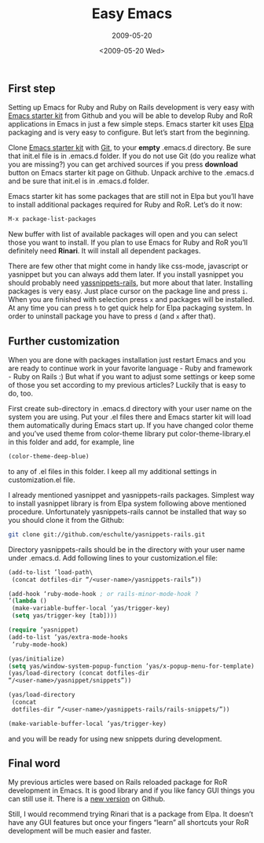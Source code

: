 #+TITLE: Easy Emacs
#+SUBTITLE: 2009-05-20
#+DATE: <2009-05-20 Wed>
#+TAGS: emacs editors

** First step

Setting up Emacs for Ruby and Ruby on Rails development is very easy
with [[http://github.com/technomancy/emacs-starter-kit/tree/master][Emacs starter kit]] from Github and you will be able to develop
Ruby and RoR applications in Emacs in just a few simple steps. Emacs
starter kit uses [[http://tromey.com/elpa/][Elpa]] packaging and is very easy to configure. But
let’s start from the beginning.

Clone [[http://github.com/technomancy/emacs-starter-kit/tree/master][Emacs starter kit]] with [[http://git-scm.com/][Git]], to your **empty** .emacs.d
directory. Be sure that init.el file is in .emacs.d folder. If you do
not use Git (do you realize what you are missing?) you can get
archived sources if you press *download* button on Emacs starter kit
page on Github. Unpack archive to the .emacs.d and be sure that
init.el is in .emacs.d folder.

Emacs starter kit has some packages that are still not in Elpa but
you’ll have to install additional packages required for Ruby and
RoR. Let’s do it now:

#+BEGIN_SRC lisp
M-x package-list-packages
#+END_SRC

New buffer with list of available packages will open and you can
select those you want to install. If you plan to use Emacs for Ruby
and RoR you’ll definitely need *Rinari*. It will install all dependent
packages.

There are few other that might come in handy like css-mode, javascript
or yasnippet but you can always add them later. If you install
yasnippet you should probably need [[http://github.com/eschulte/yasnippets-rails/tree/master][yassnippets-rails]], but more about
that later. Installing packages is very easy. Just place cursor on the
package line and press ~i~. When you are finished with selection press
~x~ and packages will be installed. At any time you can press ~h~ to
get quick help for Elpa packaging system. In order to uninstall
package you have to press ~d~ (and ~x~ after that).

** Further customization

When you are done with packages installation just restart Emacs and
you are ready to continue work in your favorite language - Ruby and
framework - Ruby on Rails :) But what if you want to adjust some
settings or keep some of those you set according to my previous
articles? Luckily that is easy to do, too.

First create sub-directory in .emacs.d directory with your user name
on the system you are using. Put your .el files there and Emacs
starter kit will load them automatically during Emacs start up. If you
have changed color theme and you’ve used theme from color-theme
library put color-theme-library.el in this folder and add, for
example, line

#+BEGIN_SRC lisp
(color-theme-deep-blue)
#+END_SRC

to any of .el files in this folder. I keep all my additional settings
in customization.el file.

I already mentioned yasnippet and yasnippets-rails packages. Simplest
way to install yasnippet library is from Elpa system following above
mentioned procedure. Unfortunately yasnippets-rails cannot be
installed that way so you should clone it from the Github:

#+BEGIN_SRC sh
git clone git://github.com/eschulte/yasnippets-rails.git
#+END_SRC

Directory yasnippets-rails should be in the directory with your user
name under .emacs.d. Add following lines to your customization.el
file:

#+BEGIN_SRC lisp
(add-to-list ’load-path\
 (concat dotfiles-dir “/<user-name>/yasnippets-rails”))

(add-hook ‘ruby-mode-hook ; or rails-minor-mode-hook ?
’(lambda ()
 (make-variable-buffer-local ’yas/trigger-key)
 (setq yas/trigger-key [tab])))

(require ’yasnippet)
(add-to-list ’yas/extra-mode-hooks
 ’ruby-mode-hook)

(yas/initialize)
(setq yas/window-system-popup-function ’yas/x-popup-menu-for-template)
(yas/load-directory (concat dotfiles-dir
“/<user-name>/yasnippet/snippets”))

(yas/load-directory
 (concat
 dotfiles-dir “/<user-name>/yasnippets-rails/rails-snippets/”))

(make-variable-buffer-local ’yas/trigger-key)
#+END_SRC

and you will be ready for using new snippets during development.

** Final word

My previous articles were based on Rails reloaded package for RoR
development in Emacs. It is good library and if you like fancy GUI
things you can still use it. There is a [[http://github.com/dima-exe/emacs-rails-reloaded/tree/master][new version]] on Github.

Still, I would recommend trying Rinari that is a package from Elpa. It
doesn’t have any GUI features but once your fingers “learn” all
shortcuts your RoR development will be much easier and faster.
